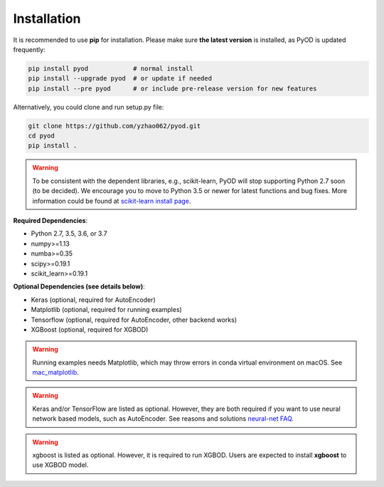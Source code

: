 Installation
============

It is recommended to use **pip** for installation. Please make sure
**the latest version** is installed, as PyOD is updated frequently:

.. code-block:: bash

   pip install pyod            # normal install
   pip install --upgrade pyod  # or update if needed
   pip install --pre pyod      # or include pre-release version for new features

Alternatively, you could clone and run setup.py file:

.. code-block:: bash

   git clone https://github.com/yzhao062/pyod.git
   cd pyod
   pip install .


.. warning::

    To be consistent with the dependent libraries, e.g., scikit-learn,
    PyOD will stop supporting Python 2.7 soon (to be decided).
    We encourage you to move to Python 3.5 or newer for latest functions and
    bug fixes. More information could be found at
    `scikit-learn install page <https://scikit-learn.org/stable/install.html>`_.

**Required Dependencies**\ :


* Python 2.7, 3.5, 3.6, or 3.7
* numpy>=1.13
* numba>=0.35
* scipy>=0.19.1
* scikit_learn>=0.19.1


**Optional Dependencies (see details below)**:

* Keras (optional, required for AutoEncoder)
* Matplotlib (optional, required for running examples)
* Tensorflow (optional, required for AutoEncoder, other backend works)
* XGBoost (optional, required for XGBOD)

.. warning::

    Running examples needs Matplotlib, which may throw errors in conda
    virtual environment on macOS. See
    `mac_matplotlib <https://github.com/yzhao062/Pyod/issues/6>`_.


.. warning::

    Keras and/or TensorFlow are listed as optional. However, they are
    both required if you want to use neural network based models, such as
    AutoEncoder. See reasons and solutions `neural-net FAQ <https://github.com/yzhao062/pyod/wiki/Setting-up-Keras-and-Tensorflow-for-Neural-net-Based-models>`_.

.. warning::

    xgboost is listed as optional. However, it is required to run XGBOD.
    Users are expected to install **xgboost** to use XGBOD model.